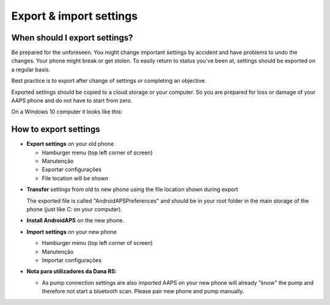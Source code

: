 
Export & import settings
**************************************************
When should I export settings?
==================================================
Be prepared for the unforeseen. You might change important settings by accident and have problems to undo the changes. Your phone might break or get stolen. To easily return to status you've been at, settings should be exported on a regular basis.

Best practice is to export after change of settings or completing an objective. 

Exported settings should be copied to a cloud storage or your computer. So you are prepared for loss or damage of your AAPS phone and do not have to start from zero.

On a Windows 10 computer it looks like this:
  
  .. image:: ../images/SmartphoneRootLevelWin10.png
    :alt: AndroidAPS Preferences phone connected to computer


How to export settings
==================================================
* **Export settings** on your old phone

  * Hamburger menu (top left corner of screen)
  * Manutenção
  * Exportar configurações
  * File location will be shown
    
.. image:: ../images/AAPS_ExportSettings.png
  :alt: AndroidAPS export settings
       
* **Transfer** settings from old to new phone using the file location shown during export

  The exported file is called "AndroidAPSPreferences" and should be in your root folder in the main storage of the phone (just like C: on your computer).
  
* **Install AndroidAPS** on the new phone.
* **Import settings** on your new phone

  * Hamburger menu (top left corner of screen)
  * Manutenção
  * Importar configurações

* **Nota para utilizadores da Dana RS:**

  * As pump connection settings are also imported AAPS on your new phone will already "know" the pump and therefore not start a bluetooth scan. Please pair new phone and pump manually.
